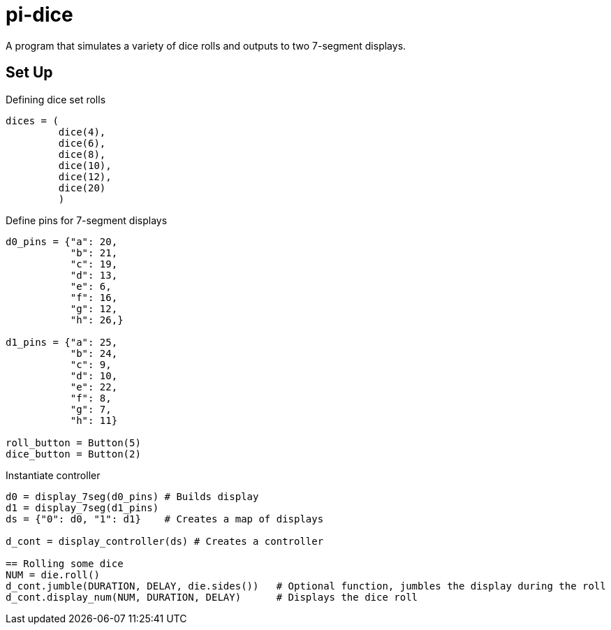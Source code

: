 = pi-dice

A program that simulates a variety of dice rolls and outputs to two 7-segment displays.

== Set Up

.Defining dice set rolls
----
dices = (
         dice(4),
         dice(6),
         dice(8),
         dice(10),
         dice(12),
         dice(20)
         )
----

.Define pins for 7-segment displays
----
d0_pins = {"a": 20,
           "b": 21,
           "c": 19,
           "d": 13,
           "e": 6,
           "f": 16,
           "g": 12,
           "h": 26,}

d1_pins = {"a": 25,
           "b": 24,
           "c": 9,
           "d": 10,
           "e": 22,
           "f": 8,
           "g": 7,
           "h": 11}

roll_button = Button(5)
dice_button = Button(2)
----

.Instantiate controller
----
d0 = display_7seg(d0_pins) # Builds display
d1 = display_7seg(d1_pins)
ds = {"0": d0, "1": d1}    # Creates a map of displays

d_cont = display_controller(ds) # Creates a controller

== Rolling some dice
NUM = die.roll()
d_cont.jumble(DURATION, DELAY, die.sides())   # Optional function, jumbles the display during the roll
d_cont.display_num(NUM, DURATION, DELAY)      # Displays the dice roll


